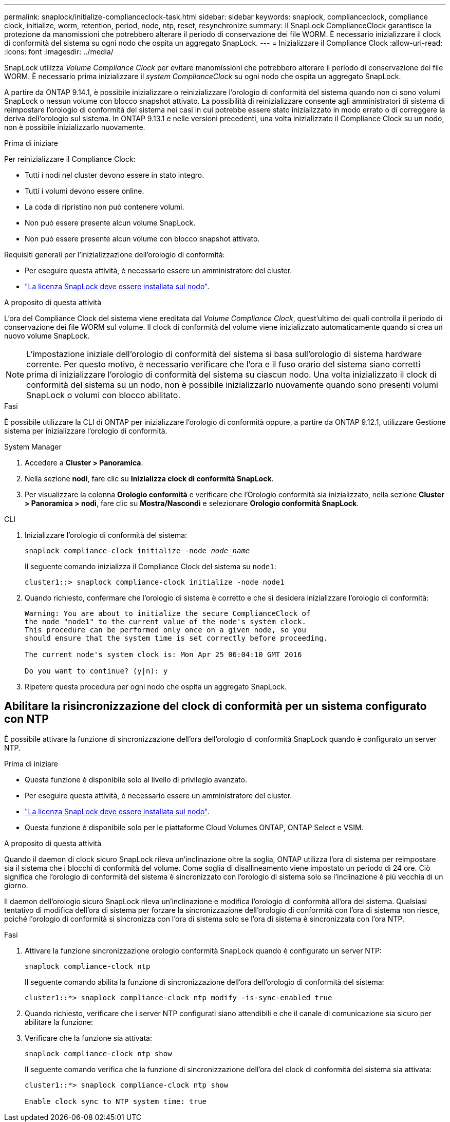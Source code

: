 ---
permalink: snaplock/initialize-complianceclock-task.html 
sidebar: sidebar 
keywords: snaplock, complianceclock, compliance clock, initialize, worm, retention, period, node, ntp, reset, resynchronize 
summary: Il SnapLock ComplianceClock garantisce la protezione da manomissioni che potrebbero alterare il periodo di conservazione dei file WORM. È necessario inizializzare il clock di conformità del sistema su ogni nodo che ospita un aggregato SnapLock.  
---
= Inizializzare il Compliance Clock
:allow-uri-read: 
:icons: font
:imagesdir: ../media/


[role="lead"]
SnapLock utilizza _Volume Compliance Clock_ per evitare manomissioni che potrebbero alterare il periodo di conservazione dei file WORM. È necessario prima inizializzare il _system ComplianceClock_ su ogni nodo che ospita un aggregato SnapLock.

A partire da ONTAP 9.14.1, è possibile inizializzare o reinizializzare l'orologio di conformità del sistema quando non ci sono volumi SnapLock o nessun volume con blocco snapshot attivato. La possibilità di reinizializzare consente agli amministratori di sistema di reimpostare l'orologio di conformità del sistema nei casi in cui potrebbe essere stato inizializzato in modo errato o di correggere la deriva dell'orologio sul sistema. In ONTAP 9.13.1 e nelle versioni precedenti, una volta inizializzato il Compliance Clock su un nodo, non è possibile inizializzarlo nuovamente.

.Prima di iniziare
Per reinizializzare il Compliance Clock:

* Tutti i nodi nel cluster devono essere in stato integro.
* Tutti i volumi devono essere online.
* La coda di ripristino non può contenere volumi.
* Non può essere presente alcun volume SnapLock.
* Non può essere presente alcun volume con blocco snapshot attivato.


Requisiti generali per l'inizializzazione dell'orologio di conformità:

* Per eseguire questa attività, è necessario essere un amministratore del cluster.
* link:../system-admin/install-license-task.html["La licenza SnapLock deve essere installata sul nodo"].


.A proposito di questa attività
L'ora del Compliance Clock del sistema viene ereditata dal _Volume Compliance Clock_, quest'ultimo dei quali controlla il periodo di conservazione dei file WORM sul volume. Il clock di conformità del volume viene inizializzato automaticamente quando si crea un nuovo volume SnapLock.

[NOTE]
====
L'impostazione iniziale dell'orologio di conformità del sistema si basa sull'orologio di sistema hardware corrente. Per questo motivo, è necessario verificare che l'ora e il fuso orario del sistema siano corretti prima di inizializzare l'orologio di conformità del sistema su ciascun nodo. Una volta inizializzato il clock di conformità del sistema su un nodo, non è possibile inizializzarlo nuovamente quando sono presenti volumi SnapLock o volumi con blocco abilitato.

====
.Fasi
È possibile utilizzare la CLI di ONTAP per inizializzare l'orologio di conformità oppure, a partire da ONTAP 9.12.1, utilizzare Gestione sistema per inizializzare l'orologio di conformità.

[role="tabbed-block"]
====
.System Manager
--
. Accedere a *Cluster > Panoramica*.
. Nella sezione *nodi*, fare clic su *Inizializza clock di conformità SnapLock*.
. Per visualizzare la colonna *Orologio conformità* e verificare che l'Orologio conformità sia inizializzato, nella sezione *Cluster > Panoramica > nodi*, fare clic su *Mostra/Nascondi* e selezionare *Orologio conformità SnapLock*.


--
--
.CLI
. Inizializzare l'orologio di conformità del sistema:
+
`snaplock compliance-clock initialize -node _node_name_`

+
Il seguente comando inizializza il Compliance Clock del sistema su `node1`:

+
[listing]
----
cluster1::> snaplock compliance-clock initialize -node node1
----
. Quando richiesto, confermare che l'orologio di sistema è corretto e che si desidera inizializzare l'orologio di conformità:
+
[listing]
----
Warning: You are about to initialize the secure ComplianceClock of
the node "node1" to the current value of the node's system clock.
This procedure can be performed only once on a given node, so you
should ensure that the system time is set correctly before proceeding.

The current node's system clock is: Mon Apr 25 06:04:10 GMT 2016

Do you want to continue? (y|n): y
----
. Ripetere questa procedura per ogni nodo che ospita un aggregato SnapLock.


--
====


== Abilitare la risincronizzazione del clock di conformità per un sistema configurato con NTP

È possibile attivare la funzione di sincronizzazione dell'ora dell'orologio di conformità SnapLock quando è configurato un server NTP.

.Prima di iniziare
* Questa funzione è disponibile solo al livello di privilegio avanzato.
* Per eseguire questa attività, è necessario essere un amministratore del cluster.
* link:../system-admin/install-license-task.html["La licenza SnapLock deve essere installata sul nodo"].
* Questa funzione è disponibile solo per le piattaforme Cloud Volumes ONTAP, ONTAP Select e VSIM.


.A proposito di questa attività
Quando il daemon di clock sicuro SnapLock rileva un'inclinazione oltre la soglia, ONTAP utilizza l'ora di sistema per reimpostare sia il sistema che i blocchi di conformità del volume. Come soglia di disallineamento viene impostato un periodo di 24 ore. Ciò significa che l'orologio di conformità del sistema è sincronizzato con l'orologio di sistema solo se l'inclinazione è più vecchia di un giorno.

Il daemon dell'orologio sicuro SnapLock rileva un'inclinazione e modifica l'orologio di conformità all'ora del sistema. Qualsiasi tentativo di modifica dell'ora di sistema per forzare la sincronizzazione dell'orologio di conformità con l'ora di sistema non riesce, poiché l'orologio di conformità si sincronizza con l'ora di sistema solo se l'ora di sistema è sincronizzata con l'ora NTP.

.Fasi
. Attivare la funzione sincronizzazione orologio conformità SnapLock quando è configurato un server NTP:
+
`snaplock compliance-clock ntp`

+
Il seguente comando abilita la funzione di sincronizzazione dell'ora dell'orologio di conformità del sistema:

+
[listing]
----
cluster1::*> snaplock compliance-clock ntp modify -is-sync-enabled true
----
. Quando richiesto, verificare che i server NTP configurati siano attendibili e che il canale di comunicazione sia sicuro per abilitare la funzione:
. Verificare che la funzione sia attivata:
+
`snaplock compliance-clock ntp show`

+
Il seguente comando verifica che la funzione di sincronizzazione dell'ora del clock di conformità del sistema sia attivata:

+
[listing]
----
cluster1::*> snaplock compliance-clock ntp show

Enable clock sync to NTP system time: true
----

